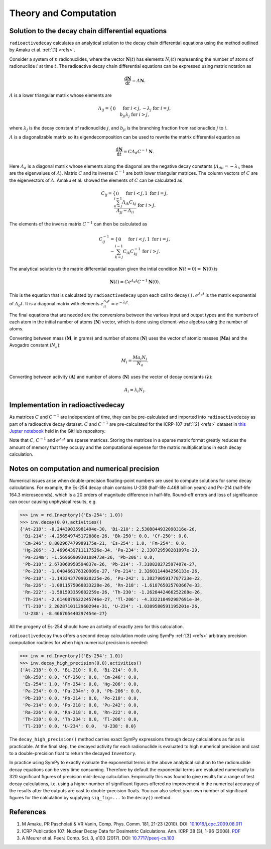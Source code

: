 Theory and Computation
======================

Solution to the decay chain differential equations
--------------------------------------------------

``radioactivedecay`` calculates an analytical solution to the decay chain
differential equations using the method outlined by Amaku et al. :ref:`[1]
<refs>`.

Consider a system of :math:`n` radionuclides, where the vector
:math:`\mathbf{N}(t)` has elements :math:`N_{i}(t)` representing the number
of atoms of radionuclide :math:`i` at time :math:`t`. The radioactive decay
chain differential equations can be expressed using matrix notation as

.. math::

    \frac{\mathrm{d}\mathbf{N}}{\mathrm{d}t} = \varLambda \mathbf{N}.
   
:math:`\varLambda` is a lower triangular matrix whose elements are

.. math::
    \varLambda_{ij} =
    \begin{cases}
    0 && \text{for }  i < j,\\
    -\lambda_{j} && \text{for }  i = j,\\
    b_{ji}\lambda_{j} && \text{for }  i > j,
    \end{cases}

where :math:`\lambda_{j}` is the decay constant of radionuclide :math:`j`,
and :math:`b_{ji}` is the branching fraction from radionuclide :math:`j` to 
:math:`i`.

:math:`\varLambda` is a diagonalizable matrix so its eigendecomposition can be
used to rewrite the matrix differential equation as

.. math::

    \frac{\mathrm{d}\mathbf{N}}{\mathrm{d}t} = C \varLambda_d C^{-1} \mathbf{N}.

Here :math:`\varLambda_d` is a diagonal matrix whose elements along the
diagonal are the negative decay constants
(:math:`\varLambda_{dii} = -\lambda_{i}`, these are the eigenvalues of
:math:`\varLambda`). Matrix :math:`C` and its inverse :math:`C^{-1}` are both
lower triangular matrices. The column vectors of :math:`C` are the eigenvectors
of :math:`\varLambda`. Amaku et al. showed the elements of :math:`C` can be
calculated as

.. math::
    C_{ij} =
    \begin{cases}
    0 && \text{for }  i < j,\\
    1 && \text{for }  i = j,\\
    \frac{\sum_{k=j}^{i-1}\varLambda_{ik}C_{kj}}{\varLambda_{jj} - \varLambda_{ii}} && \text{for }  i > j.
    \end{cases}

The elements of the inverse matrix :math:`C^{-1}` can then be calculated as

.. math::
    C^{-1}_{ij} =
    \begin{cases}
    0 && \text{for }  i < j,\\
    1 && \text{for }  i = j,\\
    -\sum_{k=j}^{i-1} C_{ik} C^{-1}_{kj} && \text{for }  i > j.
    \end{cases}


The analytical solution to the matrix differential equation given the intial
condition :math:`\mathbf{N}(t=0)=\mathbf{N}(0)` is

.. math::
    \mathbf{N}(t) = C e^{\varLambda_{d} t} C^{-1} \mathbf{N}(0).

This is the equation that is calculated by ``radioactivedecay`` upon each call
to ``decay()``. :math:`e^{\varLambda_{d} t}` is the matrix exponential of
:math:`\varLambda_{d} t`. It is a diagonal matrix with elements
:math:`e^{\varLambda_{d} t}_{ii} = e^{-\lambda_i t}`. 

The final equations that are needed are the conversions between the various
input and output types and the numbers of each atom in the initial number of 
atoms (:math:`\mathbf{N}`) vector, which is done using element-wise
algebra using the number of atoms.

Converting between mass (:math:`\mathbf{M}`, in grams) and number of atoms
(:math:`\mathbf{N}`) uses the vector of atomic masses (:math:`\mathbf{Ma}`) and
the Avogadro constant (:math:`N_a`):

.. math::
    M_i =  \frac{Ma_i N_i}{N_a}.

Converting between activity (:math:`\mathbf{A}`) and number of atoms
(:math:`\mathbf{N}`) uses the vector of decay constants
(:math:`\mathbf{\lambda}`):

.. math::
    A_i = \lambda_i N_i.
    
Implementation in radioactivedecay
----------------------------------

As matrices :math:`C` and :math:`C^{-1}` are independent of time, they can be
pre-calculated and imported into ``radioactivedecay`` as part of a radioactive
decay dataset.  :math:`C` and :math:`C^{-1}`  are pre-calculated for the
ICRP-107 :ref:`[2] <refs>` dataset in
`this Jupter notebook <https://github.com/alexmalins/radioactivedecay/notebooks/tree/main/icrp107_dataset/icrp107_dataset.ipynb>`_
held in the GitHub repository.

Note that :math:`C`, :math:`C^{-1}` and :math:`e^{\varLambda_{d} t}` are sparse
matrices. Storing the matrices in a sparse matrix format greatly reduces the
amount of memory that they occupy and the computational expense for the matrix
multiplications in each decay calculation.

Notes on computation and numerical precision
--------------------------------------------

Numerical issues arise when double-precision floating-point numbers are used
to compute solutions for some decay calculations. For example, the Es-254 decay
chain contains U-238 (half-life 4.468 billion years) and Po-214 (half-life
164.3 microseconds), which is a 20 orders of magnitude difference in half-life.
Round-off errors and loss of significance can occur causing unphysical results,
e.g.

.. code-block:: python3

    >>> inv = rd.Inventory({'Es-254': 1.0})
    >>> inv.decay(0.0).activities()
    {'At-218': -8.24439035981494e-30, 'Bi-210': 2.5308844932098316e-26,
     'Bi-214': -4.256549745172888e-26, 'Bk-250': 0.0, 'Cf-250': 0.0,
     'Cm-246': 8.802967479989175e-21, 'Es-254': 1.0, 'Fm-254': 0.0,
     'Hg-206': -3.4696439711117526e-34, 'Pa-234': 2.330729590281097e-29,
     'Pa-234m': -1.5696690930108473e-26, 'Pb-206': 0.0,
     'Pb-210': 2.673060958594837e-26, 'Pb-214': -7.310828272597407e-27,
     'Po-210': -1.048466176320909e-27, 'Po-214': 2.3260114484256133e-26,
     'Po-218': -1.1433437709020225e-26, 'Pu-242': 1.3827905917787723e-22,
     'Ra-226': -1.0811575068833228e-26, 'Rn-218': -1.618765025703667e-33,
     'Rn-222': -1.581593359682259e-26, 'Th-230': -1.2628442466252288e-26,
     'Th-234': -2.6140879622245746e-27, 'Tl-206': -4.332210492987691e-34,
     'Tl-210': 2.2028710112960294e-31, 'U-234': -1.0389580591195201e-26,
     'U-238': -8.466705440297454e-27}

All the progeny of Es-254 should have an activity of exactly zero for this
calculation.

``radioactivedecay`` thus offers a second decay calculation mode using SymPy
:ref:`[3] <refs>` arbitrary precision computation routines for when high
numerical precision is needed:

.. code-block:: python3

    >>> inv = rd.Inventory({'Es-254': 1.0})
    >>> inv.decay_high_precision(0.0).activities()
    {'At-218': 0.0, 'Bi-210': 0.0, 'Bi-214': 0.0,
     'Bk-250': 0.0, 'Cf-250': 0.0, 'Cm-246': 0.0,
     'Es-254': 1.0, 'Fm-254': 0.0, 'Hg-206': 0.0,
     'Pa-234': 0.0, 'Pa-234m': 0.0, 'Pb-206': 0.0,
     'Pb-210': 0.0, 'Pb-214': 0.0, 'Po-210': 0.0,
     'Po-214': 0.0, 'Po-218': 0.0, 'Pu-242': 0.0,
     'Ra-226': 0.0, 'Rn-218': 0.0, 'Rn-222': 0.0,
     'Th-230': 0.0, 'Th-234': 0.0, 'Tl-206': 0.0,
     'Tl-210': 0.0, 'U-234': 0.0,  'U-238': 0.0}

The ``decay_high_precision()`` method carries exact SymPy expressions through
decay calculations as far as is practicable. At the final step, the decayed
activity for each radionuclide is evaluated to high numerical precision and
cast to a double-precision float to return the decayed ``Inventory``.

In practice using SymPy to exactly evaluate the exponential terms in the above
analytical solution to the radionuclide decay equations can be very time
consuming. Therefore by default the exponential terms are evaluated numerically
to 320 significant figures of precision mid-decay calculation. Empirically this
was found to give results for a range of test decay calculations, i.e. using a
higher number of significant figures offered no improvement in the numerical
accuracy of the results after the outputs are cast to double-precision floats.
You can also select your own number of significant figures for the calculation
by supplying ``sig_fig=...`` to the ``decay()`` method.

References
----------

1. M Amaku, PR Pascholati & VR Vanin, Comp. Phys. Comm. 181, 21-23 (2010). DOI: `10.1016/j.cpc.2009.08.011 <https://doi.org/10.1016/j.cpc.2009.08.011>`_
2. ICRP Publication 107: Nuclear Decay Data for Dosimetric Calculations. Ann. ICRP 38 (3), 1-96 (2008). `PDF <https://journals.sagepub.com/doi/pdf/10.1177/ANIB_38_3>`_
3. A Meurer et al. PeerJ Comp. Sci. 3, e103 (2017). DOI: `10.7717/peerj-cs.103 <https://doi.org/10.7717/peerj-cs.103>`_

